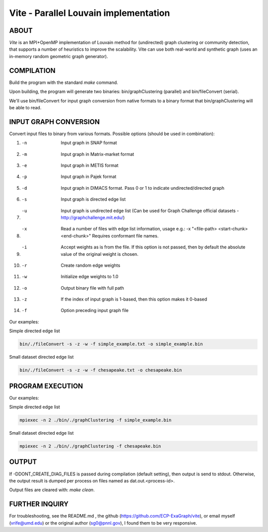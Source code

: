 ========================
Vite - Parallel Louvain implementation
========================

ABOUT
************************

`Vite` is an MPI+OpenMP implementation of Louvain method for 
(undirected) graph clustering or community detection, that supports 
a number of heuristics to improve the scalability. Vite can use both 
real-world and synthetic graph (uses an in-memory random geometric 
graph generator).

COMPILATION
************************

Build the program with the standard `make` command.

Upon building, the program will generate two binaries:
bin/graphClustering (parallel) and bin/fileConvert (serial).

We'll use bin/fileConvert for input graph conversion from native 
formats to a binary format that bin/graphClustering will be able 
to read. 

INPUT GRAPH CONVERSION
************************

Convert input files to binary from various formats. 
Possible options (should be used in combination):

1. -n               Input graph in SNAP format
2. -m               Input graph in Matrix-market format
3. -e               Input graph in METIS format
4. -p               Input graph in Pajek format
5. -d               Input graph in DIMACS format. Pass 0 or 1
                      to indicate undirected/directed graph
6. -s               Input graph is directed edge list
7. -u               Input graph is undirected edge list 
                      (Can be used for Graph Challenge official 
                      datasets - http://graphchallenge.mit.edu/) 
8. -x               Read a number of files with edge list 
                      information, usage e.g.: 	
                      -x "<file-path> <start-chunk> <end-chunk>"
                      Requires conformant file names.
9. -i               Accept weights as is from the file. If this 
                      option is not passed, then by default the 
                      absolute value of the original weight is 
                      chosen. 
10. -r              Create random edge weights
11. -w              Initialize edge weights to 1.0
12. -o              Output binary file with full path
13. -z              If the index of input graph is 1-based,
                      then this option makes it 0-based
14. -f              Option preceding input graph file  

Our examples:

Simple directed edge list

.. code-block:: bash

   bin/./fileConvert -s -z -w -f simple_example.txt -o simple_example.bin


Small dataset directed edge list

.. code-block:: bash

   bin/./fileConvert -s -z -w -f chesapeake.txt -o chesapeake.bin

PROGRAM EXECUTION
************************

Our examples:

Simple directed edge list

.. code-block:: bash

   mpiexec -n 2 ./bin/./graphClustering -f simple_example.bin



Small dataset directed edge list

.. code-block:: bash

   mpiexec -n 2 ./bin/./graphClustering -f chesapeake.bin

OUTPUT
************************

If -DDONT_CREATE_DIAG_FILES is passed during compilation (default 
setting), then output is send to stdout. Otherwise, the output 
result is dumped per process on files named as dat.out.<process-id>.

Output files are cleared with: `make clean`.

FURTHER INQUIRY
************************

For troubleshooting, see the README.md , the github (https://github.com/ECP-ExaGraph/vite),
or email myself (vrife@umd.edu) or the original author (sg0@pnnl.gov), I found
them to be very responsive.
